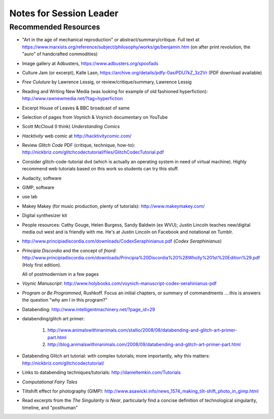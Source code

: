 
=======================================
Notes for Session Leader
=======================================

Recommended Resources
=======================

* "Art in the age of mechanical reproduction" or abstract/summary/critique. Full text at https://www.marxists.org/reference/subject/philosophy/works/ge/benjamin.htm (on after print revolution, the "auro" of handcrafted commodities)

* Image gallery at Adbusters, https://www.adbusters.org/spoofads

* Culture Jam (or excerpt), Kalle Lasn, https://archive.org/details/pdfy-0asiPDU7kZ_3z2Vr (PDF download available)

* *Free Culuture* by Lawrence Lessig, or review/critique/summary, Lawrence Lessig

* Reading and Writing New Media (was looking for example of old fashioned hyperfiction): http://www.rawnewmedia.net/?tag=hyperfiction

* Excerpt House of Leaves & BBC broadcast of same

* Selection of pages from Voynich & Voynich documentary on YouTube

* Scott McCloud (I think) *Understanding Comics*

* *Hacktivity* web comic at http://hacktivitycomic.com/

* Review *Glitch Code* PDF (critique, technique, how-to): http://nickbriz.com/glitchcodectutorial/files/GlitchCodecTutorial.pdf

* Consider glitch-code-tutorial dvd (which is actually an operating system in need of virtual machine). Highly recommend web tutorials based on this work so students can try this stuff.

* Audacity, software

* GIMP, software

* use lab

* Makey Makey (for music production, plenty of tutorials): http://www.makeymakey.com/

* Digital synthesizer kit

* People resources: Cathy Gouge, Helen Burgess, Sandy Baldwin (ex WVU); Justin Lincoln teaches new/digital media out west and is friendly with me. He's at Justin Lincoln on Facebook and notational on Tumblr.

* http://www.principiadiscordia.com/downloads/CodexSeraphinianus.pdf (*Codex Seraphinianus*)

* *Principia Discordia* and the concept of *fnord*: http://www.principiadiscordia.com/downloads/Principia%20Discordia%20%28Wholly%201st%20Edition%29.pdf (Holy first edition).

  All of postmodernism in a few pages

* *Voynic Manuscript*:  http://www.holybooks.com/voynich-manuscript-codex-serahinianus-pdf

* *Program or Be Programmed*, Rushkoff. Focus an initial chapters, or summary of commandments ....this is answers the question "why am I in this program?"

* Databending: http://www.intelligentmachinery.net/?page_id=29

* databending/glitch art primer:

    1. http://www.animalswithinanimals.com/stallio/2008/08/databending-and-glitch-art-primer-part.html

    2. http://blog.animalswithinanimals.com/2008/09/databending-and-glitch-art-primer-part.html

* Databending Glitch art tutorial: with complex tutorials; more importantly, why this matters: http://nickbriz.com/glitchcodectutorial/

* Links to databending techniques/tutorials: http://danieltemkin.com/Tutorials

* *Computational Fairy Tales*

* Tiltshift effect for photography (GIMP): http://www.asawicki.info/news_1574_making_tilt-shift_photo_in_gimp.html

* Read excerpts from the *The Singularity is Near*, particularly find a concise definition of technological singularity, timeline, and "posthuman"
